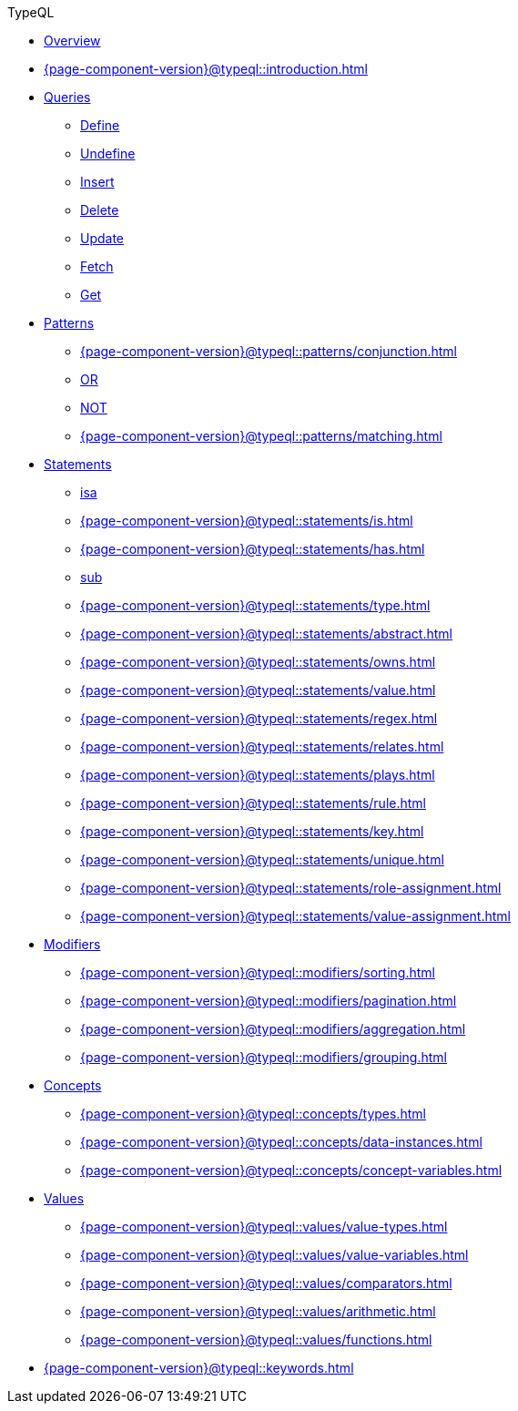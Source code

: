 // TypeQL
.TypeQL
* xref:{page-component-version}@typeql::overview.adoc[Overview]
* xref:{page-component-version}@typeql::introduction.adoc[]

* xref:{page-component-version}@typeql::queries/overview.adoc[Queries]
** xref:{page-component-version}@typeql::queries/define.adoc[Define]
** xref:{page-component-version}@typeql::queries/undefine.adoc[Undefine]
** xref:{page-component-version}@typeql::queries/insert.adoc[Insert]
** xref:{page-component-version}@typeql::queries/delete.adoc[Delete]
** xref:{page-component-version}@typeql::queries/update.adoc[Update]
** xref:{page-component-version}@typeql::queries/fetch.adoc[Fetch]
** xref:{page-component-version}@typeql::queries/get.adoc[Get]

* xref:{page-component-version}@typeql::patterns/overview.adoc[Patterns]
** xref:{page-component-version}@typeql::patterns/conjunction.adoc[]
** xref:{page-component-version}@typeql::patterns/disjunction.adoc[OR]
** xref:{page-component-version}@typeql::patterns/negation.adoc[NOT]
** xref:{page-component-version}@typeql::patterns/matching.adoc[]

* xref:{page-component-version}@typeql::statements/overview.adoc[Statements]
** xref:{page-component-version}@typeql::statements/isa.adoc[isa]
** xref:{page-component-version}@typeql::statements/is.adoc[]
** xref:{page-component-version}@typeql::statements/has.adoc[]
** xref:{page-component-version}@typeql::statements/sub.adoc[sub]
** xref:{page-component-version}@typeql::statements/type.adoc[]
** xref:{page-component-version}@typeql::statements/abstract.adoc[]
** xref:{page-component-version}@typeql::statements/owns.adoc[]
** xref:{page-component-version}@typeql::statements/value.adoc[]
** xref:{page-component-version}@typeql::statements/regex.adoc[]
** xref:{page-component-version}@typeql::statements/relates.adoc[]
** xref:{page-component-version}@typeql::statements/plays.adoc[]
** xref:{page-component-version}@typeql::statements/rule.adoc[]
** xref:{page-component-version}@typeql::statements/key.adoc[]
** xref:{page-component-version}@typeql::statements/unique.adoc[]
** xref:{page-component-version}@typeql::statements/role-assignment.adoc[]
** xref:{page-component-version}@typeql::statements/value-assignment.adoc[]

* xref:{page-component-version}@typeql::modifiers/overview.adoc[Modifiers]
** xref:{page-component-version}@typeql::modifiers/sorting.adoc[]
** xref:{page-component-version}@typeql::modifiers/pagination.adoc[]
** xref:{page-component-version}@typeql::modifiers/aggregation.adoc[]
** xref:{page-component-version}@typeql::modifiers/grouping.adoc[]

* xref:{page-component-version}@typeql::concepts/overview.adoc[Concepts]
** xref:{page-component-version}@typeql::concepts/types.adoc[]
** xref:{page-component-version}@typeql::concepts/data-instances.adoc[]
** xref:{page-component-version}@typeql::concepts/concept-variables.adoc[]

* xref:{page-component-version}@typeql::values/overview.adoc[Values]
** xref:{page-component-version}@typeql::values/value-types.adoc[]
** xref:{page-component-version}@typeql::values/value-variables.adoc[]
** xref:{page-component-version}@typeql::values/comparators.adoc[]
** xref:{page-component-version}@typeql::values/arithmetic.adoc[]
** xref:{page-component-version}@typeql::values/functions.adoc[]

* xref:{page-component-version}@typeql::keywords.adoc[]
